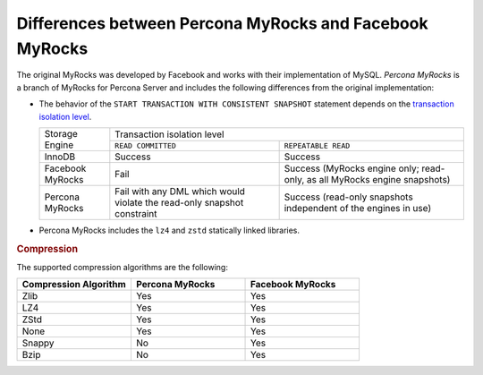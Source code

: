 .. _myrocks_differences:

========================================================
Differences between Percona MyRocks and Facebook MyRocks
========================================================

The original MyRocks was developed by Facebook
and works with their implementation of MySQL.
*Percona MyRocks* is a branch of MyRocks for Percona Server
and includes the following differences from the original implementation:

* The behavior of the ``START TRANSACTION WITH CONSISTENT SNAPSHOT`` statement
  depends on the `transaction isolation level
  <https://dev.mysql.com/doc/refman/5.7/en/innodb-transaction-isolation-levels.html>`_.

  +------------------+------------------------------------------------------+
  | Storage Engine   |      Transaction isolation level                     |
  |                  +--------------------+---------------------------------+
  |                  | ``READ COMMITTED`` | ``REPEATABLE READ``             |
  +------------------+--------------------+---------------------------------+
  | InnoDB           | Success            | Success                         |
  +------------------+--------------------+---------------------------------+
  | Facebook MyRocks | Fail               | Success                         |
  |                  |                    | (MyRocks engine only; read-only,|
  |                  |                    | as all MyRocks engine snapshots)|
  +------------------+--------------------+---------------------------------+
  | Percona MyRocks  | Fail with any DML  | Success                         |
  |                  | which would violate| (read-only snapshots independent|
  |                  | the read-only      | of the engines in use)          |
  |                  | snapshot constraint|                                 |
  +------------------+--------------------+---------------------------------+

* Percona MyRocks includes the ``lz4`` and ``zstd``
  statically linked libraries.

.. rubric:: Compression 

The supported compression algorithms are the following:

.. list-table::
    :widths: 20 20 20
    :header-rows: 1

    * - Compression Algorithm
      - Percona MyRocks
      - Facebook MyRocks
    * - Zlib
      - Yes
      - Yes
    * - LZ4
      - Yes
      - Yes
    * - ZStd
      - Yes
      - Yes
    * - None
      - Yes
      - Yes
    * - Snappy
      - No
      - Yes
    * - Bzip
      - No
      - Yes
   

   

